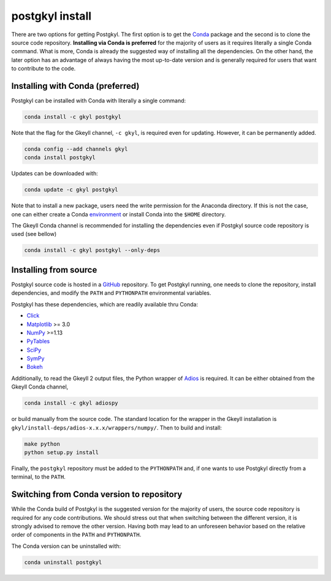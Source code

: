 .. _pg_install:

postgkyl install
================

There are two options for getting Postgkyl.  The first option is to
get the `Conda <https://conda.io/miniconda.html>`_ package and the
second is to clone the source code repository. **Installing via Conda
is preferred** for the majority of users as it requires literally a
single Conda command. What is more, Conda is already the suggested way
of installing all the dependencies. On the other hand, the later option
has an advantage of always having the most up-to-date version and is
generally required for users that want to contribute to the code.


Installing with Conda (preferred)
---------------------------------

Postgkyl can be installed with Conda with literally a single command:

.. code-block:: bash

  conda install -c gkyl postgkyl 

Note that the flag for the Gkeyll channel, ``-c gkyl``, is required
even for updating. However, it can be permanently added.

.. code-block:: bash

  conda config --add channels gkyl
  conda install postgkyl

Updates can be downloaded with:

.. code-block:: bash

  conda update -c gkyl postgkyl

Note that to install a new package, users need the write permission
for the Anaconda directory. If this is not the case, one can either
create a Conda `environment
<https://conda.io/docs/user-guide/tasks/manage-environments.html>`_ or
install Conda into the ``$HOME`` directory.

The Gkeyll Conda channel is recommended for installing the
dependencies even if Postgkyl source code repository is used (see
bellow)

.. code-block:: bash

  conda install -c gkyl postgkyl --only-deps

Installing from source
----------------------
  
Postgkyl source code is hosted in a `GitHub
<https://github.com/ammarhakim/postgkyl>`_ repository. To get Postgkyl
running, one needs to clone the repository, install dependencies, and
modify the ``PATH`` and ``PYTHONPATH`` environmental variables.

Postgkyl has these dependencies, which are readily available thru Conda:

* `Click <https://click.palletsprojects.com/en/7.x/>`_
* `Matplotlib <https://matplotlib.org/>`_ >= 3.0
* `NumPy <https://numpy.org/>`_ >=1.13
* `PyTables <https://www.pytables.org/>`_
* `SciPy <https://www.scipy.org/>`_
* `SymPy <https://www.sympy.org/en/index.html>`_
* `Bokeh <https://docs.bokeh.org/en/latest/index.html>`_

Additionally, to read the Gkeyll 2 output files, the Python wrapper of
`Adios <https://www.olcf.ornl.gov/center-projects/adios/>`_ is
required. It can be either obtained from the Gkeyll Conda channel,

.. code-block:: bash
                
  conda install -c gkyl adiospy

or build manually from the source code. The standard location for the
wrapper in the Gkeyll installation is
``gkyl/install-deps/adios-x.x.x/wrappers/numpy/``. Then to build and
install:

.. code-block:: bash
                
  make python
  python setup.py install

Finally, the ``postgkyl`` repository must be added to the
``PYTHONPATH`` and, if one wants to use Postgkyl directly from a
terminal, to the ``PATH``.

Switching from Conda version to repository
------------------------------------------

While the Conda build of Postgkyl is the suggested version for the
majority of users, the source code repository is required for any code
contributions.  We should stress out that when switching between the
different version, it is strongly advised to remove the other
version. Having both may lead to an unforeseen behavior based on the
relative order of components in the ``PATH`` and ``PYTHONPATH``.

The Conda version can be uninstalled with:

.. code-block:: bash

  conda uninstall postgkyl

